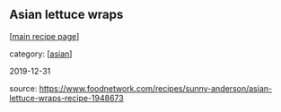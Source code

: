 #+pagetitle: Asian lettuce wraps

** Asian lettuce wraps

  [[[file:0-recipe-index.org][main recipe page]]]

category: [[[file:c-asian.org][asian]]]

2019-12-31

source: https://www.foodnetwork.com/recipes/sunny-anderson/asian-lettuce-wraps-recipe-1948673
